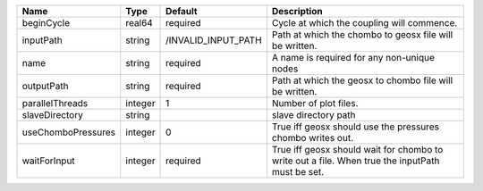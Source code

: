 

================== ======= =================== =============================================================================================== 
Name               Type    Default             Description                                                                                     
================== ======= =================== =============================================================================================== 
beginCycle         real64  required            Cycle at which the coupling will commence.                                                      
inputPath          string  /INVALID_INPUT_PATH Path at which the chombo to geosx file will be written.                                         
name               string  required            A name is required for any non-unique nodes                                                     
outputPath         string  required            Path at which the geosx to chombo file will be written.                                         
parallelThreads    integer 1                   Number of plot files.                                                                           
slaveDirectory     string                      slave directory path                                                                            
useChomboPressures integer 0                   True iff geosx should use the pressures chombo writes out.                                      
waitForInput       integer required            True iff geosx should wait for chombo to write out a file. When true the inputPath must be set. 
================== ======= =================== =============================================================================================== 


